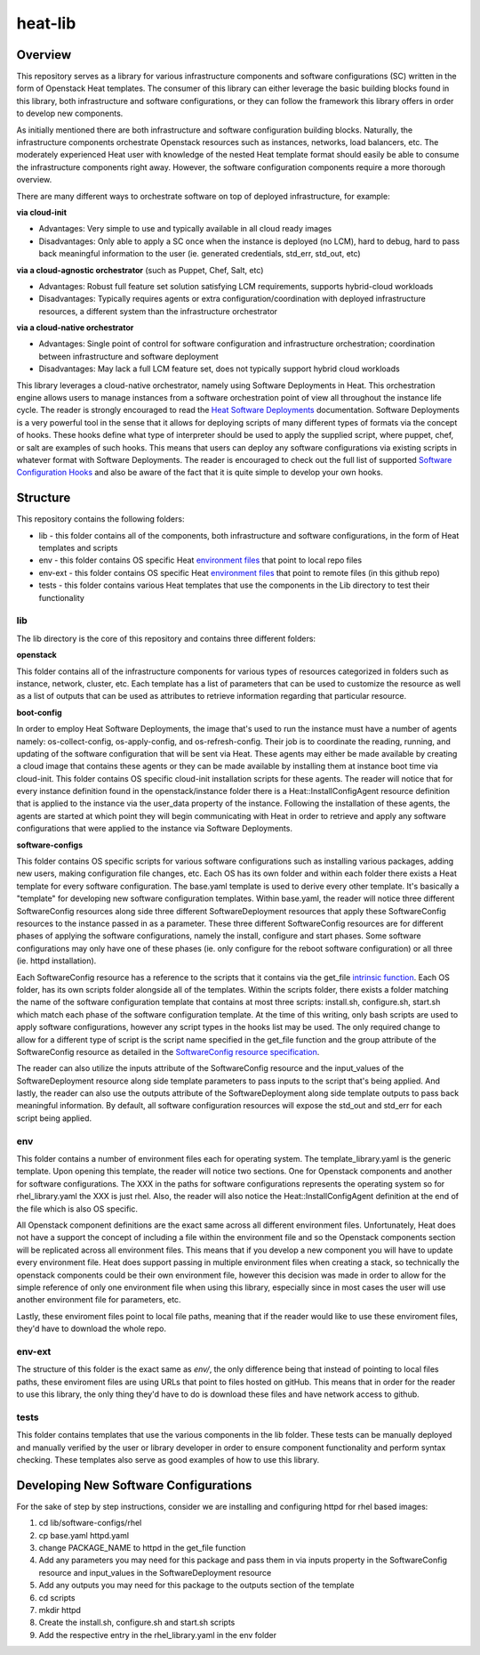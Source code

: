 ========
heat-lib
========

Overview
========

This repository serves as a library for various infrastructure components
and software configurations (SC) written in the form of Openstack Heat templates.
The consumer of this library can either leverage the basic building blocks
found in this library, both infrastructure and software configurations, or they
can follow the framework this library offers in order to develop new
components.

As initially mentioned there are both infrastructure and software configuration
building blocks. Naturally, the infrastructure components orchestrate Openstack
resources such as instances, networks, load balancers, etc. The moderately
experienced Heat user with knowledge of the nested Heat template format should
easily be able to consume the infrastructure components right away. However,
the software configuration components require a more thorough overview.

There are many different ways to orchestrate software on top of deployed
infrastructure, for example:

**via cloud-init**

* Advantages: Very simple to use and typically available in all cloud ready
  images
* Disadvantages: Only able to apply a SC once when the instance is deployed
  (no LCM), hard to debug, hard to pass back meaningful information to the user
  (ie. generated credentials, std_err, std_out, etc)

**via a cloud-agnostic orchestrator** (such as Puppet, Chef, Salt, etc)

* Advantages: Robust full feature set solution satisfying LCM requirements,
  supports hybrid-cloud workloads
* Disadvantages: Typically requires agents or extra configuration/coordination
  with deployed infrastructure resources, a different system than the
  infrastructure orchestrator

**via a cloud-native orchestrator**

* Advantages: Single point of control for software configuration and
  infrastructure orchestration; coordination between infrastructure and
  software deployment
* Disadvantages: May lack a full LCM feature set, does not typically support
  hybrid cloud workloads

This library leverages a cloud-native orchestrator, namely using Software
Deployments in Heat. This orchestration engine allows users to manage
instances from a software orchestration point of view all throughout the
instance life cycle. The reader is strongly encouraged to read the `Heat Software Deployments
<http://docs.openstack.org/developer/heat/template_guide/software_deployment.html#software-deployment-resources>`_
documentation. Software Deployments is a very powerful tool in the sense
that it allows for deploying scripts of many different types of formats via
the concept of hooks. These hooks define what type of interpreter should be used
to apply the supplied script, where puppet, chef, or salt are examples of such
hooks. This means that users can deploy any software configurations via
existing scripts in whatever format with Software Deployments. The reader is
encouraged to check out the full list of supported `Software Configuration Hooks
<https://github.com/openstack/heat-templates/tree/master/hot/software-config/elements>`_
and also be aware of the fact that it is quite simple to develop your own hooks.

Structure
=========

This repository contains the following folders:

* lib - this folder contains all of the components, both infrastructure and
  software configurations, in the form of Heat templates and scripts
* env - this folder contains OS specific Heat `environment files
  <https://docs.openstack.org/developer/heat/template_guide/environment.html>`_
  that point to local repo files
* env-ext - this folder contains OS specific Heat `environment files
  <https://docs.openstack.org/developer/heat/template_guide/environment.html>`_
  that point to remote files (in this github repo) 
* tests - this folder contains various Heat templates that use the components
  in the Lib directory to test their functionality

lib
---

The lib directory is the core of this repository and contains three different
folders:

**openstack**

This folder contains all of the infrastructure components for various types of
resources categorized in folders such as instance, network, cluster, etc. Each
template has a list of parameters that can be used to customize the resource
as well as a list of outputs that can be used as attributes to retrieve
information regarding that particular resource.

**boot-config**

In order to employ Heat Software Deployments, the image that's used to run the
instance must have a number of agents namely:  os-collect-config,
os-apply-config, and os-refresh-config. Their job is to coordinate the reading,
running, and updating of the software configuration that will be sent via Heat.
These agents may either be made available by creating a cloud image that
contains these agents or they can be made available by installing them at
instance boot time via cloud-init. This folder contains OS specific cloud-init
installation scripts for these agents. The reader will notice that for every
instance definition found in the openstack/instance folder there is a
Heat::InstallConfigAgent resource definition that is applied to the instance
via the user_data property of the instance. Following the installation of these
agents, the agents are started at which point they will begin communicating with
Heat in order to retrieve and apply any software configurations that were
applied to the instance via Software Deployments.

**software-configs**

This folder contains OS specific scripts for various software configurations
such as installing various packages, adding new users, making configuration
file changes, etc. Each OS has its own folder and within each folder there
exists a Heat template for every software configuration. The base.yaml template
is used to derive every other template. It's basically a "template" for
developing new software configuration templates. Within base.yaml, the reader
will notice three different SoftwareConfig resources along side
three different SoftwareDeployment resources that apply these SoftwareConfig
resources to the instance passed in as a parameter. These three different
SoftwareConfig resources are for different phases of applying the software
configurations, namely the install, configure and start phases. Some software
configurations may only have one of these phases (ie. only configure for the
reboot software configuration) or all three (ie. httpd installation).

Each SoftwareConfig resource has a reference to the scripts that it
contains via the get_file `intrinsic function
<https://docs.openstack.org/developer/heat/template_guide/hot_spec.html#hot-spec-intrinsic-functions>`_.
Each OS folder, has its own scripts folder alongside all of the templates.
Within the scripts folder, there exists a folder matching the name of the
software configuration template that contains at most three scripts:
install.sh, configure.sh, start.sh which match each phase of the software
configuration template. At the time of this writing, only bash scripts are used
to apply software configurations, however any script types in the hooks list
may be used. The only required change to allow for a different type of script
is the script name specified in the get_file function and the group attribute
of the SoftwareConfig resource as detailed in the `SoftwareConfig resource specification
<https://docs.openstack.org/developer/heat/template_guide/hot_spec.html#hot-spec-intrinsic-functions>`_.

The reader can also utilize the inputs attribute of the SoftwareConfig resource
and the input_values of the SoftwareDeployment resource along side template
parameters to pass inputs to the script that's being applied. And lastly, the
reader can also use the outputs attribute of the SoftwareDeployment along side
template outputs to pass back meaningful information. By default, all
software configuration resources will expose the std_out and std_err for each
script being applied.

env
---

This folder contains a number of environment files each for operating system.
The template_library.yaml is the generic template. Upon opening this template,
the reader will notice two sections. One for Openstack components and another
for software configurations. The XXX in the paths for software configurations
represents the operating system so for rhel_library.yaml the XXX is just rhel.
Also, the reader will also notice the Heat::InstallConfigAgent definition at
the end of the file which is also OS specific.

All Openstack component definitions are the exact same across all different
environment files. Unfortunately, Heat does not have a support the concept of
including a file within the environment file and so the Openstack components
section will be replicated across all environment files. This means that if you
develop a new component you will have to update every environment file. Heat
does support passing in multiple environment files when creating a stack, so
technically the openstack components could be their own environment file,
however this decision was made in order to allow for the simple reference of
only one environment file when using this library, especially since in most
cases the user will use another environment file for parameters, etc.

Lastly, these enviroment files point to local file paths, meaning that if the
reader would like to use these enviroment files, they'd have to download the 
whole repo. 

env-ext
-------

The structure of this folder is the exact same as *env/*, the only difference 
being that instead of pointing to local files paths, these enviroment files 
are using URLs that point to files hosted on gitHub. This means that in order
for the reader to use this library, the only thing they'd have to do is 
download these files and have network access to github.

tests
-----

This folder contains templates that use the various components in the lib
folder. These tests can be manually deployed and manually verified by the user
or library developer in order to ensure component functionality and perform
syntax checking. These templates also serve as good examples of how to use this
library.

Developing New Software Configurations
======================================

For the sake of step by step instructions, consider we are installing and
configuring httpd for rhel based images:

1. cd lib/software-configs/rhel
2. cp base.yaml httpd.yaml
3. change PACKAGE_NAME to httpd in the get_file function
4. Add any parameters you may need for this package and pass them in via inputs
   property in the SoftwareConfig resource and input_values in the
   SoftwareDeployment resource
5. Add any outputs you may need for this package to the outputs section of the
   template
6. cd scripts
7. mkdir httpd
8. Create the install.sh, configure.sh and start.sh scripts
9. Add the respective entry in the rhel_library.yaml in the env folder
